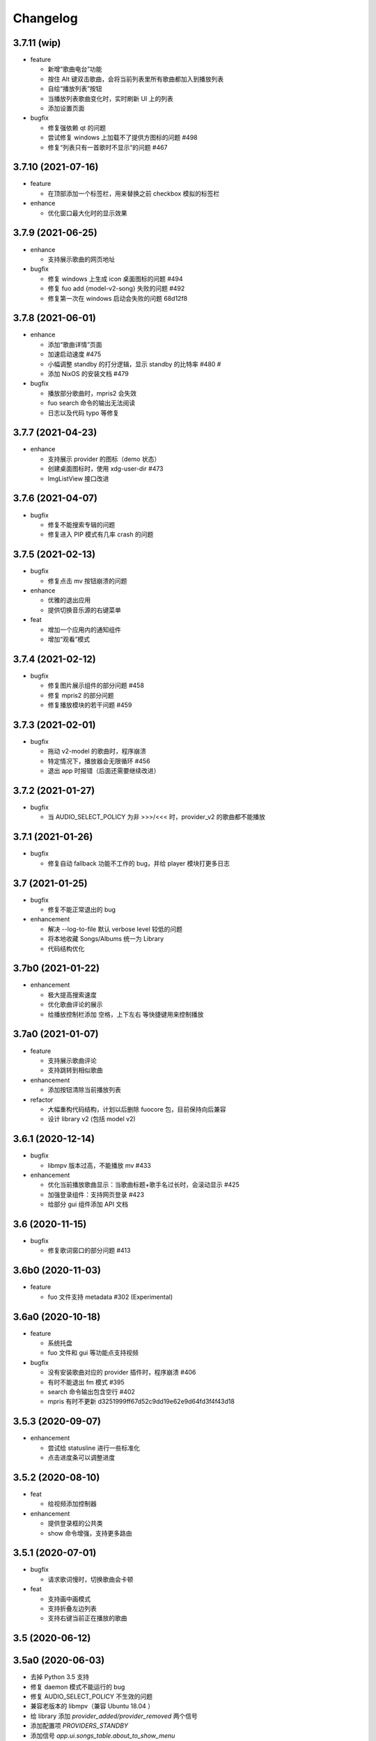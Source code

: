 Changelog
---------
3.7.11 (wip)
""""""""""""""""""""""
- feature

  - 新增“歌曲电台”功能
  - 按住 Alt 键双击歌曲，会将当前列表里所有歌曲都加入到播放列表
  - 自绘“播放列表”按钮
  - 当播放列表歌曲变化时，实时刷新 UI 上的列表
  - 添加设置页面

- bugfix

  - 修复强依赖 qt 的问题
  - 尝试修复 windows 上加载不了提供方图标的问题 #498
  - 修复“列表只有一首歌时不显示”的问题 #467


3.7.10 (2021-07-16)
""""""""""""""""""""""
- feature

  - 在顶部添加一个标签栏，用来替换之前 checkbox 模拟的标签栏

- enhance

  - 优化窗口最大化时的显示效果

3.7.9 (2021-06-25)
""""""""""""""""""""""
- enhance

  - 支持展示歌曲的网页地址

- bugfix

  - 修复 windows 上生成 icon 桌面图标的问题 #494
  - 修复 fuo add {model-v2-song} 失败的问题 #492
  - 修复第一次在 windows 启动会失败的问题 68d12f8

3.7.8 (2021-06-01)
""""""""""""""""""""""
- enhance

  - 添加“歌曲详情”页面
  - 加速启动速度 #475
  - 小幅调整 standby 的打分逻辑，显示 standby 的比特率 #480 #
  - 添加 NixOS 的安装文档 #479

- bugfix

  - 播放部分歌曲时，mpris2 会失效
  - fuo search 命令的输出无法阅读
  - 日志以及代码 typo 等修复

3.7.7 (2021-04-23)
""""""""""""""""""""""
- enhance

  - 支持展示 provider 的图标（demo 状态）
  - 创建桌面图标时，使用 xdg-user-dir #473
  - ImgListView 接口改进

3.7.6 (2021-04-07)
""""""""""""""""""""""
- bugfix

  - 修复不能搜索专辑的问题
  - 修复进入 PIP 模式有几率 crash 的问题

3.7.5 (2021-02-13)
""""""""""""""""""""""
- bugfix

  - 修复点击 mv 按钮崩溃的问题

- enhance

  - 优雅的退出应用
  - 提供切换音乐源的右键菜单

- feat

  - 增加一个应用内的通知组件
  - 增加“观看”模式

3.7.4 (2021-02-12)
""""""""""""""""""""""
- bugfix

  - 修复图片展示组件的部分问题 #458
  - 修复 mpris2 的部分问题
  - 修复播放模块的若干问题 #459


3.7.3 (2021-02-01)
""""""""""""""""""""""
- bugfix

  - 拖动 v2-model 的歌曲时，程序崩溃
  - 特定情况下，播放器会无限循环 #456
  - 退出 app 时报错（后面还需要继续改进）

3.7.2 (2021-01-27)
""""""""""""""""""""""
- bugfix

  - 当 AUDIO_SELECT_POLICY 为非 >>>/<<< 时，provider_v2 的歌曲都不能播放


3.7.1 (2021-01-26)
""""""""""""""""""""""
- bugfix

  - 修复自动 fallback 功能不工作的 bug，并给 player 模块打更多日志

3.7 (2021-01-25)
""""""""""""""""""""""
- bugfix

  - 修复不能正常退出的 bug

- enhancement

  - 解决 --log-to-file 默认 verbose level 较低的问题
  - 将本地收藏 Songs/Albums 统一为 Library
  - 代码结构优化

3.7b0 (2021-01-22)
""""""""""""""""""""""
- enhancement

  - 极大提高搜索速度
  - 优化歌曲评论的展示
  - 给播放控制栏添加 空格，上下左右 等快捷键用来控制播放

3.7a0 (2021-01-07)
""""""""""""""""""""""
- feature

  - 支持展示歌曲评论
  - 支持跳转到相似歌曲

- enhancement

  - 添加按钮清除当前播放列表

- refactor

  - 大幅重构代码结构，计划以后删除 fuocore 包，目前保持向后兼容
  - 设计 library v2 (包括 model v2)

3.6.1 (2020-12-14)
""""""""""""""""""""""
- bugfix

  - libmpv 版本过高，不能播放 mv #433

- enhancement

  - 优化当前播放歌曲显示：当歌曲标题+歌手名过长时，会滚动显示 #425
  - 加强登录组件：支持网页登录 #423
  - 给部分 gui 组件添加 API 文档

3.6 (2020-11-15)
""""""""""""""""""""""
- bugfix

  - 修复歌词窗口的部分问题 #413

3.6b0 (2020-11-03)
""""""""""""""""""""""
- feature

  - fuo 文件支持 metadata #302 (Experimental)

3.6a0 (2020-10-18)
""""""""""""""""""""""
- feature

  - 系统托盘
  - fuo 文件和 gui 等功能点支持视频

- bugfix

  - 没有安装歌曲对应的 provider 插件时，程序崩溃 #406
  - 有时不能退出 fm 模式 #395
  - search 命令输出包含空行 #402
  - mpris 有时不更新 d3251999ff67d52c9dd19e62e9d64fd3f4f43d18


3.5.3 (2020-09-07)
""""""""""""""""""""""
- enhancement

  - 尝试给 statusline 进行一些标准化
  - 点击进度条可以调整进度

3.5.2 (2020-08-10)
""""""""""""""""""""""
- feat

  - 给视频添加控制器

- enhancement

  - 提供登录框的公共类
  - show 命令增强，支持更多路由


3.5.1 (2020-07-01)
""""""""""""""""""""""
- bugfix

  - 请求歌词慢时，切换歌曲会卡顿

- feat

  - 支持画中画模式
  - 支持折叠左边列表
  - 支持右键当前正在播放的歌曲

3.5 (2020-06-12)
""""""""""""""""""""""

3.5a0 (2020-06-03)
""""""""""""""""""""""
- 去掉 Python 3.5 支持
- 修复 daemon 模式不能运行的 bug
- 修复 AUDIO_SELECT_POLICY 不生效的问题
- 兼容老版本的 libmpv（兼容 Ubuntu 18.04 ）
- 给 library 添加 `provider_added/provider_removed` 两个信号
- 添加配置项 `PROVIDERS_STANDBY`
- 添加信号 `app.ui.songs_table.about_to_show_menu`

3.4.1 (2020-03-21)
""""""""""""""""""""""
- feat: 歌词窗口
- feat: 退出时状态保存
- enhance:
  - 搜索功能增强
  - 加快在 windows 上的启动速度
  - 统一按钮样式，避免在 Linux/Windows 看起来奇怪
  - 右边主题样式优化
- refactor:
  - player 对象不关心 song 对象，只处理 media 对象

3.4 (2020-03-21)
""""""""""""""""""""""
- bugfix: 音量滑动条随着音量变化而变化
- bugfix: 遇到不能播放的歌曲时，fm 模式会自动退出

3.4b2 (2020-03-11)
""""""""""""""""""""""
- bugfix: 没安装 qasync 的时候 fallback 到 daemon 模式

3.4b1 (2020-03-09)
""""""""""""""""""""""
- bugfix: 修复 mpris2 不能正常启动的问题

3.4b0 (2020-03-08)
""""""""""""""""""""""


3.4a4 (2020-03-08)
""""""""""""""""""""""
- feat: add `macos_dark` theme

3.4a3 (2020-03-08)
""""""""""""""""""""""
- xxx: hide scrollbar on Linux

3.4a2 (2020-03-08)
""""""""""""""""""""""
- refactor: 亮色主题绘制背景图片

3.4a1 (2020-03-08)
""""""""""""""""""""""
- bugfix: 加载 collection 失败

3.4a0 (2020-03-07)
""""""""""""""""""""""

**feature**

- 支持 ALLOW_LAN_CONNECT 配置
- 更好的支持视频播放
- 添加 fuocore.serializers 包
- 内置 mpris2 支持

**bugfix**

- 使用 qasync 包替换 quamash 以支持 Python 3.8

3.3.10 (2020-02-12)
""""""""""""""""""""""
**bugfix**

- 修复有时激活 fm 模式失败的问题

**feature**

- 性能：支持在 1s 内往播放列表添加上万首歌曲
- UserModel 添加 `rev_songs` 等若干属性

3.3.9 (2020-02-08)
""""""""""""""""""""
**feature**

- 提供 FM 模式支持
- 支持从环境变量 `MPV_DYLIB_PATH` 中读取 libmpv 地址

**bugfix**

- 修复 `fuo add playlist` 有时不生效的问题
- 修复 `fuo status` 命令有时失败的问题

**other**

- 添加简单的集成测试

3.3.8 (2020-02-03)
""""""""""""""""""""
- bugfix: app crash on non-macos

3.3.7 (2020-02-03)
""""""""""""""""""""
**feature**

- fuo 协议支持解析 `show fuo://<provider>/playlists/<pid>/songs`
- 系统主题切换时，自动切换 feeluown 主题

**bugfix**

- debug 命令行选项不生效
- 修复 album 列表显示不完整的 bug
- 界面上先显示 Songs/Albums 这两个收藏集

3.3.6 (2020-01-30)
""""""""""""""""""""
- feat: 支持 genicon 子命令

3.3.5 (2020-01-30)
""""""""""""""""""""
- feat: 支持 genicon 子命令

3.3.4 (2020-01-30)
""""""""""""""""""""
- feat: 支持在 windows 下生成桌面快捷方式

3.3.3 (2020-01-29)
""""""""""""""""""""

- bugfix: windows 启动失败
- bugfix: macOS 生成图标失败

3.3.2 (2020-01-28)
""""""""""""""""""""

**feature**

- 将 app 实例暴露给 fuoexec
- 支持拖拽专辑到本地收藏

**enhance**

- 优化 歌手/专辑 简介的展示
- 优化暗色背景下，歌手图片的展示
- 支持查看专辑简介

**other**

- 为 feeluown.collection 模块添加单元测试

3.3.1 (2020-01-27)
""""""""""""""""""""
- bugfix: 修复专辑列表不能显示所有专辑的 bug
- enhance: 绑定前进/后退快捷键
- enhance: 歌曲列表支持一次移出多首歌曲

3.3 (2020-01-26)
"""""""""""""""""""""
- bugfix; 修复多个导致 app crash 的 bug
- feat: 新的歌手详情页界面
- enhance: 改善专辑列表展示
- refactor: 将 widgets 包拆分成 containers 和 widgets

3.2a0 (2019-11-26)
"""""""""""""""""""""


3.1.1 (2019-10-28)
"""""""""""""""""""""
- bugfix: 正确处理 song 为 None 的情况

3.1 (2019-10-28)
"""""""""""""""""""""
- refactor: 重构 `__main__` 模块，加入 `entry_points` 包
- refactor: 加入 fuoexec 模块
- feat: 支持在 macOS 上生成 .app 文件
- feat: 支持搜索歌手，专辑，播放列表，比如 ``fuo search 理性与感性 type=album``
- feat: 可以播放 Youtube 的 url，比如 ``fuo play https://youtube.com/xxx``
- feat: 支持展示歌手专辑列表
- enhance: 对于大的播放列表，仍然可以播放全部
- enhance: 当 provider API 失效时，也能为歌曲找替代品
- bugfix: 若干已知 bugfix

3.0.1 (2019-06-30)
"""""""""""""""""""""
- bugfix: 将 pytest-runner 从 setup_requires 移除

3.0 (2019-06-30)
"""""""""""""""""""""
- 修复歌曲播放不能自动 fallback
- 重新设计 feeluown.models.Media
- 支持多品质音乐选择

3.0a7 (2019-04-24)
"""""""""""""""""""""
- fuo 协议规范化

3.0a6 (2019-03-18)
""""""""""""""""""""""
- 优化 mac 全局快捷键

3.0a5 (2019-03-18)
""""""""""""""""""""""
- 大幅增强前进后退功能
- 修复重复本地收藏重复的问题
- 修复播放 mv 失败

3.0a4 (2019-03-18)
""""""""""""""""""""
- 添加前进、后退按钮
- 添加状态栏（目前支持显示插件个数）
- 支持 dark 和 light 两种主题
- 提供接口支持查看歌手的所有歌曲
- 添加 Media 类（支持无损、高、中、低质量的视音频）
- 支持播放 mv
- 集成 cli 功能

2.3 (2019-01-01)
""""""""""""""""
- 本地收藏集支持拖拽
- 在 UI 上区别不存在的歌曲

2.3a1 (2018-12-29)
""""""""""""""""""
- 限定 fuocore 版本

2.3a0 (2018-12-29)
""""""""""""""""""
- 支持 fuocore 提供的歌曲懒加载功能

2.2 (2018-12-02)
""""""""""""""""

2.2a1 (2018-11-07)
""""""""""""""""""
- 修复部分情况无法自动搜索替代歌曲

2.2a0 (2018-11-07)
""""""""""""""""""
- 添加配置模块：用户可以在 rcfile 中自定义配置
- 支持 fuo 文件：用户可以建立一个跨平台的收藏列表（收藏歌单、专辑、喜欢的用户）
- 显示当前播放歌曲的来源
- 当一个平台的某首歌不能播放时，会自动去其它平台搜索相似歌曲

2.1.1 (2018-10-08)
""""""""""""""""""
- 修复 cli 模式不返回输出的问题 #242

2.1 (2018-10-08)
""""""""""""""""
- rcfile (alpha)
  - 目前提供机制支持信号绑定
- 给左边的面板加上滚动条（参考 QQ/虾米/网易云 客户端设计）
- 限制 fuocore >= 2.1
- 支持 -v 选项：查看 feeluown 和 fuocore 版本

2.1a2 (2018-09-18)
""""""""""""""""""
- 限制 fuocore 版本

2.1a1 (2018-09-18)
""""""""""""""""""
- 支持切换播放模式 @cyliuu

2.1a0 (2018-09-10)
""""""""""""""""""
- 添加音量滑动条 `#233 <https://github.com/cosven/FeelUOwn/pull/233>`_ `@chen-chao <https://github.com/chen-chao>`_
- 更换播放控制按钮的图标
- 搜索接口支持虾米音乐
- setup 中加入 feeluown.protocol 包
- 添加播放全部的按钮

2.0.2 (2018-08-03)
""""""""""""""""""
- 调整搜索栏高度
- 给 QQ 音乐支持增加提示

2.0.1 (2018-08-03)
""""""""""""""""
- 统一都使用 mac.qss
- 修复 pypi 包中没有包含 icon 的问题

2.0 (2018-08-03)
""""""""""""""""
- 准备基本功能
- 支持从 QQ 音乐搜索歌曲
- 支持 fuo protocol

2.0a0 (2018-06-25)
""""""""""""""""""
2.0a0 版本重写了大部分逻辑，优化了代码结构

功能变动
''''''''
- 暂时去掉私人 FM 功能
- 暂时去掉每日推荐功能
- 支持本地音乐（粗糙版）
- 支持简单的浏览历史记录（粗糙版）

代码变动
''''''''
- 使用 fuocore 中提供的 Model
- 尝试类似 Component 的设计（参考 React？）大量使用 Qt 的 Model/View/Delegater 模式
- 移除 FXxxWidget：事实证明，这种规模的项目完全不需要自己对 QXxxxWidget 进行封装

1.1.1
"""""
- 使用 fuocore 新版本，修复不能播放下一首的 bug

1.1.0
"""""
- 一个相对比较稳定能用的版本

1.0.1a2
"""""""
1. 使用 fuocore 的 mpv 作为播放引擎

1.0.5.3
"""""""
1. 添加图片缓存模块
2. 添加 Playlist, Album, Artist 歌曲页面的 Cover Image 显示


1.0.5.2
"""""""
- 用虾米来补充网易云音乐
- 发送播放次数信息给网易云服务器


1.0.5
"""""
- udp server 用来接受远程命令


1.0.4.5
"""""""
- 当播放中断时，让播放器退后1秒


1.0.4.4
"""""""
- 修复部分歌曲播放导致崩溃
- 显示当前音乐加载的进度
- bitrate 修改为 320


1.0.4.3
"""""""
- 增加下载歌曲的进度条
- 重构日志记录模块

1.0.4
"""""
- 网易云音乐：下载歌曲；双击歌手浏览歌手热门歌曲；双击专辑浏览专辑歌曲
- 启动时随机显示 tips
- 把大部分提示信息改为中文


1.0.3.5
"""""""
- 修复不能正确读取用户主题的 bug
- 网易云音乐：部分歌曲获取相似歌曲失败，导致不能进入相似歌曲播放模式。对这种情况进行提示和log。


1.0.3.4
"""""""
- 把 `pycrypto` 加入依赖当中
- 加入相似歌曲模式


1.0.3.2
"""""""
- 提升部分组件性能
- 解决 neteasemusic 插件双击播放音乐时会发送两次信号

